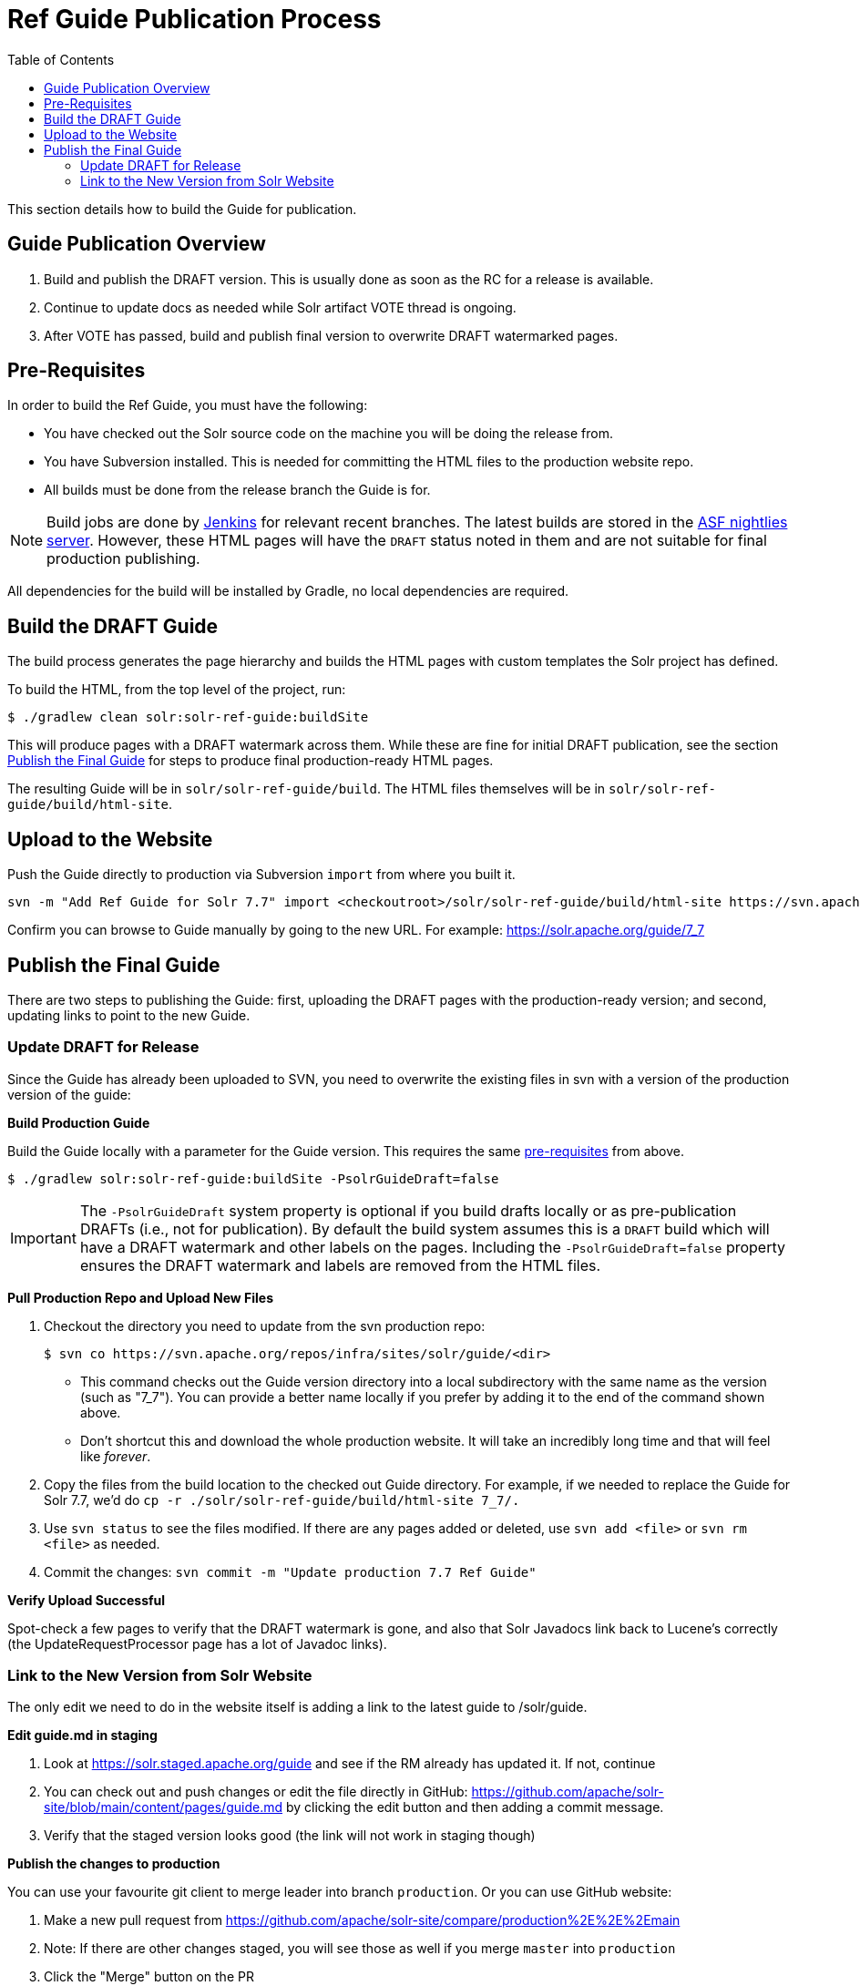 = Ref Guide Publication Process
:toc:
// Licensed to the Apache Software Foundation (ASF) under one
// or more contributor license agreements.  See the NOTICE file
// distributed with this work for additional information
// regarding copyright ownership.  The ASF licenses this file
// to you under the Apache License, Version 2.0 (the
// "License"); you may not use this file except in compliance
// with the License.  You may obtain a copy of the License at
//
//   http://www.apache.org/licenses/LICENSE-2.0
//
// Unless required by applicable law or agreed to in writing,
// software distributed under the License is distributed on an
// "AS IS" BASIS, WITHOUT WARRANTIES OR CONDITIONS OF ANY
// KIND, either express or implied.  See the License for the
// specific language governing permissions and limitations
// under the License.

This section details how to build the Guide for publication.

== Guide Publication Overview

. Build and publish the DRAFT version.
This is usually done as soon as the RC for a release is available.
. Continue to update docs as needed while Solr artifact VOTE thread is ongoing.
. After VOTE has passed, build and publish final version to overwrite DRAFT watermarked pages.

== Pre-Requisites

In order to build the Ref Guide, you must have the following:

* You have checked out the Solr source code on the machine you will be doing the release from.
* You have Subversion installed.
This is needed for committing the HTML files to the production website repo.
* All builds must be done from the release branch the Guide is for.

NOTE: Build jobs are done by https://ci-builds.apache.org/job/Solr/[Jenkins] for relevant recent branches.
The latest builds are stored in the https://nightlies.apache.org/solr/draft-guides/[ASF nightlies server].
However, these HTML pages will have the `DRAFT` status noted in them and are not suitable for final production publishing.

All dependencies for the build will be installed by Gradle, no local dependencies are required.

== Build the DRAFT Guide

The build process generates the page hierarchy and builds the HTML pages with custom templates the Solr project has defined.

To build the HTML, from the top level of the project, run:

[source,bash]
$ ./gradlew clean solr:solr-ref-guide:buildSite

This will produce pages with a DRAFT watermark across them.
While these are fine for initial DRAFT publication, see the section <<Publish the Final Guide>> for steps to produce final production-ready HTML pages.

The resulting Guide will be in `solr/solr-ref-guide/build`.
The HTML files themselves will be in `solr/solr-ref-guide/build/html-site`.

== Upload to the Website

Push the Guide directly to production via Subversion `import` from where you built it.

[source,bash]
svn -m "Add Ref Guide for Solr 7.7" import <checkoutroot>/solr/solr-ref-guide/build/html-site https://svn.apache.org/repos/infra/sites/solr/guide/7_7

Confirm you can browse to Guide manually by going to the new URL.
For example: https://solr.apache.org/guide/7_7

== Publish the Final Guide

There are two steps to publishing the Guide: first, uploading the DRAFT pages with the production-ready version; and second, updating links to point to the new Guide.

=== Update DRAFT for Release

Since the Guide has already been uploaded to SVN, you need to overwrite the existing files in svn with a version of the production version of the guide:

*Build Production Guide*

Build the Guide locally with a parameter for the Guide version.
This requires the same <<Pre-Requisites,pre-requisites>> from above.

[source,bash]
$ ./gradlew solr:solr-ref-guide:buildSite -PsolrGuideDraft=false

IMPORTANT: The `-PsolrGuideDraft` system property is optional if you build drafts locally or as pre-publication DRAFTs (i.e., not for publication).
By default the build system assumes this is a `DRAFT` build which will have a DRAFT watermark and other labels on the pages.
Including the `-PsolrGuideDraft=false` property ensures the DRAFT watermark and labels are removed from the HTML files.

*Pull Production Repo and Upload New Files*

. Checkout the directory you need to update from the svn production repo:
+
[source,bash]
$ svn co https://svn.apache.org/repos/infra/sites/solr/guide/<dir>
+
* This command checks out the Guide version directory into a local subdirectory with the same name as the version (such as "7_7"). You can provide a better name locally if you prefer by adding it to the end of the command shown above.
* Don't shortcut this and download the whole production website.
It will take an incredibly long time and that will feel like _forever_.
. Copy the files from the build location to the checked out Guide directory.
For example, if we needed to replace the Guide for Solr 7.7, we'd do `cp -r ./solr/solr-ref-guide/build/html-site 7_7/.`
. Use `svn status` to see the files modified.
If there are any pages added or deleted, use `svn add <file>` or `svn rm <file>` as needed.
. Commit the changes: `svn commit -m "Update production 7.7 Ref Guide"`

*Verify Upload Successful*

Spot-check a few pages to verify that the DRAFT watermark is gone, and also
that Solr Javadocs link back to Lucene's correctly (the UpdateRequestProcessor
page has a lot of Javadoc links).

=== Link to the New Version from Solr Website

The only edit we need to do in the website itself is adding a link to the latest guide to /solr/guide.

*Edit guide.md in staging*

. Look at https://solr.staged.apache.org/guide and see if the RM already has updated it.
If not, continue
. You can check out and push changes or edit the file directly in GitHub: https://github.com/apache/solr-site/blob/main/content/pages/guide.md by clicking the edit button and then adding a commit message.
. Verify that the staged version looks good (the link will not work in staging though)

*Publish the changes to production*

You can use your favourite git client to merge leader into branch `production`.
Or you can use GitHub website:

. Make a new pull request from https://github.com/apache/solr-site/compare/production%2E%2E%2Emain
. Note: If there are other changes staged, you will see those as well if you merge `master` into `production`
. Click the "Merge" button on the PR

The ordinary Solr release process will update the `SOLR_LATEST_RELEASE` property of the website, which will ensure that Ref Guide URLs without a version in the path (e.g., `/guide/mypage.adoc`) will automatically redirect to the latest Guide.
